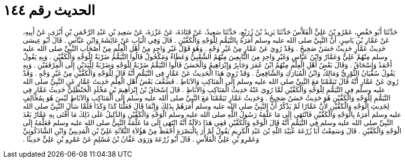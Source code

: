 
= الحديث رقم ١٤٤

[quote.hadith]
حَدَّثَنَا أَبُو حَفْصٍ، عَمْرُو بْنُ عَلِيٍّ الْفَلاَّسُ حَدَّثَنَا يَزِيدُ بْنُ زُرَيْعٍ، حَدَّثَنَا سَعِيدٌ، عَنْ قَتَادَةَ، عَنْ عَزْرَةَ، عَنْ سَعِيدِ بْنِ عَبْدِ الرَّحْمَنِ بْنِ أَبْزَى، عَنْ أَبِيهِ، عَنْ عَمَّارِ بْنِ يَاسِرٍ، أَنَّ النَّبِيَّ صلى الله عليه وسلم أَمَرَهُ بِالتَّيَمُّمِ لِلْوَجْهِ وَالْكَفَّيْنِ ‏.‏ قَالَ وَفِي الْبَابِ عَنْ عَائِشَةَ وَابْنِ عَبَّاسٍ ‏.‏ قَالَ أَبُو عِيسَى حَدِيثُ عَمَّارٍ حَدِيثٌ حَسَنٌ صَحِيحٌ ‏.‏ وَقَدْ رُوِيَ عَنْ عَمَّارٍ مِنْ غَيْرِ وَجْهٍ ‏.‏ وَهُوَ قَوْلُ غَيْرِ وَاحِدٍ مِنْ أَهْلِ الْعِلْمِ مِنْ أَصْحَابِ النَّبِيِّ صلى الله عليه وسلم مِنْهُمْ عَلِيٌّ وَعَمَّارٌ وَابْنُ عَبَّاسٍ وَغَيْرِ وَاحِدٍ مِنَ التَّابِعِينَ مِنْهُمُ الشَّعْبِيُّ وَعَطَاءٌ وَمَكْحُولٌ قَالُوا التَّيَمُّمُ ضَرْبَةٌ لِلْوَجْهِ وَالْكَفَّيْنِ ‏.‏ وَبِهِ يَقُولُ أَحْمَدُ وَإِسْحَاقُ ‏.‏ وَقَالَ بَعْضُ أَهْلِ الْعِلْمِ مِنْهُمُ ابْنُ عُمَرَ وَجَابِرٌ وَإِبْرَاهِيمُ وَالْحَسَنُ قَالُوا التَّيَمُّمُ ضَرْبَةٌ لِلْوَجْهِ وَضَرْبَةٌ لِلْيَدَيْنِ إِلَى الْمِرْفَقَيْنِ ‏.‏ وَبِهِ يَقُولُ سُفْيَانُ الثَّوْرِيُّ وَمَالِكٌ وَابْنُ الْمُبَارَكِ وَالشَّافِعِيُّ ‏.‏ وَقَدْ رُوِيَ هَذَا الْحَدِيثُ عَنْ عَمَّارٍ فِي التَّيَمُّمِ أَنَّهُ قَالَ لِلْوَجْهِ وَالْكَفَّيْنِ مِنْ غَيْرِ وَجْهٍ ‏.‏ وَقَدْ رُوِيَ عَنْ عَمَّارٍ أَنَّهُ قَالَ تَيَمَّمْنَا مَعَ النَّبِيِّ صلى الله عليه وسلم إِلَى الْمَنَاكِبِ وَالآبَاطِ ‏.‏ فَضَعَّفَ بَعْضُ أَهْلِ الْعِلْمِ حَدِيثَ عَمَّارٍ عَنِ النَّبِيِّ صلى الله عليه وسلم فِي التَّيَمُّمِ لِلْوَجْهِ وَالْكَفَّيْنِ لَمَّا رُوِيَ عَنْهُ حَدِيثُ الْمَنَاكِبِ وَالآبَاطِ ‏.‏ قَالَ إِسْحَاقُ بْنُ إِبْرَاهِيمَ بْنِ مَخْلَدٍ الْحَنْظَلِيُّ حَدِيثُ عَمَّارٍ فِي التَّيَمُّمِ لِلْوَجْهِ وَالْكَفَّيْنِ هُوَ حَدِيثٌ حَسَنٌ صَحِيحٌ ‏.‏ وَحَدِيثُ عَمَّارٍ تَيَمَّمْنَا مَعَ النَّبِيِّ صلى الله عليه وسلم إِلَى الْمَنَاكِبِ وَالآبَاطِ لَيْسَ هُوَ بِمُخَالِفٍ لِحَدِيثِ الْوَجْهِ وَالْكَفَّيْنِ لأَنَّ عَمَّارًا لَمْ يَذْكُرْ أَنَّ النَّبِيَّ صلى الله عليه وسلم أَمَرَهُمْ بِذَلِكَ وَإِنَّمَا قَالَ فَعَلْنَا كَذَا وَكَذَا فَلَمَّا سَأَلَ النَّبِيَّ صلى الله عليه وسلم أَمَرَهُ بِالْوَجْهِ وَالْكَفَّيْنِ فَانْتَهَى إِلَى مَا عَلَّمَهُ رَسُولُ اللَّهِ صلى الله عليه وسلم الْوَجْهِ وَالْكَفَّيْنِ وَالدَّلِيلُ عَلَى ذَلِكَ مَا أَفْتَى بِهِ عَمَّارٌ بَعْدَ النَّبِيِّ صلى الله عليه وسلم فِي التَّيَمُّمِ أَنَّهُ قَالَ الْوَجْهِ وَالْكَفَّيْنِ فَفِي هَذَا دَلاَلَةٌ أَنَّهُ انْتَهَى إِلَى مَا عَلَّمَهُ النَّبِيُّ صلى الله عليه وسلم فَعَلَّمَهُ إِلَى الْوَجْهِ وَالْكَفَّيْنِ ‏.‏ قَالَ وَسَمِعْتُ أَبَا زُرْعَةَ عُبَيْدَ اللَّهِ بْنَ عَبْدِ الْكَرِيمِ يَقُولُ لَمْ أَرَ بِالْبَصْرَةِ أَحْفَظَ مِنْ هَؤُلاَءِ الثَّلاَثَةِ عَلِيِّ بْنِ الْمَدِينِيِّ وَابْنِ الشَّاذَكُونِيِّ وَعَمْرِو بْنِ عَلِيٍّ الْفَلاَّسِ ‏.‏ قَالَ أَبُو زُرْعَةَ وَرَوَى عَفَّانُ بْنُ مُسْلِمٍ عَنْ عَمْرِو بْنِ عَلِيٍّ حَدِيثًا ‏.‏